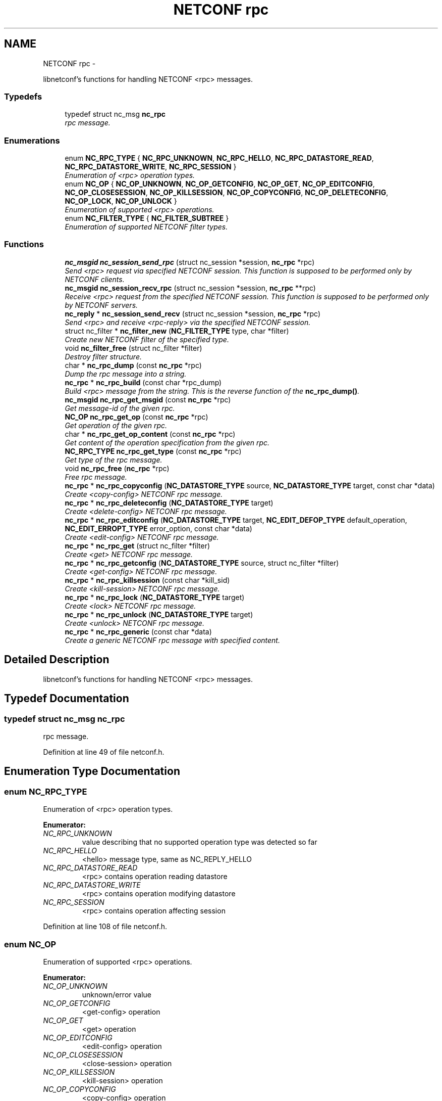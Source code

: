 .TH "NETCONF rpc" 3 "Tue Jul 10 2012" "Version 0.1.0" "libnetconf" \" -*- nroff -*-
.ad l
.nh
.SH NAME
NETCONF rpc \- 
.PP
libnetconf's functions for handling NETCONF <rpc> messages.  

.SS "Typedefs"

.in +1c
.ti -1c
.RI "typedef struct nc_msg \fBnc_rpc\fP"
.br
.RI "\fIrpc message. \fP"
.in -1c
.SS "Enumerations"

.in +1c
.ti -1c
.RI "enum \fBNC_RPC_TYPE\fP { \fBNC_RPC_UNKNOWN\fP, \fBNC_RPC_HELLO\fP, \fBNC_RPC_DATASTORE_READ\fP, \fBNC_RPC_DATASTORE_WRITE\fP, \fBNC_RPC_SESSION\fP }"
.br
.RI "\fIEnumeration of <rpc> operation types. \fP"
.ti -1c
.RI "enum \fBNC_OP\fP { \fBNC_OP_UNKNOWN\fP, \fBNC_OP_GETCONFIG\fP, \fBNC_OP_GET\fP, \fBNC_OP_EDITCONFIG\fP, \fBNC_OP_CLOSESESSION\fP, \fBNC_OP_KILLSESSION\fP, \fBNC_OP_COPYCONFIG\fP, \fBNC_OP_DELETECONFIG\fP, \fBNC_OP_LOCK\fP, \fBNC_OP_UNLOCK\fP }"
.br
.RI "\fIEnumeration of supported <rpc> operations. \fP"
.ti -1c
.RI "enum \fBNC_FILTER_TYPE\fP { \fBNC_FILTER_SUBTREE\fP }"
.br
.RI "\fIEnumeration of supported NETCONF filter types. \fP"
.in -1c
.SS "Functions"

.in +1c
.ti -1c
.RI "\fBnc_msgid\fP \fBnc_session_send_rpc\fP (struct nc_session *session, \fBnc_rpc\fP *rpc)"
.br
.RI "\fISend <rpc> request via specified NETCONF session. This function is supposed to be performed only by NETCONF clients. \fP"
.ti -1c
.RI "\fBnc_msgid\fP \fBnc_session_recv_rpc\fP (struct nc_session *session, \fBnc_rpc\fP **rpc)"
.br
.RI "\fIReceive <rpc> request from the specified NETCONF session. This function is supposed to be performed only by NETCONF servers. \fP"
.ti -1c
.RI "\fBnc_reply\fP * \fBnc_session_send_recv\fP (struct nc_session *session, \fBnc_rpc\fP *rpc)"
.br
.RI "\fISend <rpc> and receive <rpc-reply> via the specified NETCONF session. \fP"
.ti -1c
.RI "struct nc_filter * \fBnc_filter_new\fP (\fBNC_FILTER_TYPE\fP type, char *filter)"
.br
.RI "\fICreate new NETCONF filter of the specified type. \fP"
.ti -1c
.RI "void \fBnc_filter_free\fP (struct nc_filter *filter)"
.br
.RI "\fIDestroy filter structure. \fP"
.ti -1c
.RI "char * \fBnc_rpc_dump\fP (const \fBnc_rpc\fP *rpc)"
.br
.RI "\fIDump the rpc message into a string. \fP"
.ti -1c
.RI "\fBnc_rpc\fP * \fBnc_rpc_build\fP (const char *rpc_dump)"
.br
.RI "\fIBuild <rpc> message from the string. This is the reverse function of the \fBnc_rpc_dump()\fP. \fP"
.ti -1c
.RI "\fBnc_msgid\fP \fBnc_rpc_get_msgid\fP (const \fBnc_rpc\fP *rpc)"
.br
.RI "\fIGet message-id of the given rpc. \fP"
.ti -1c
.RI "\fBNC_OP\fP \fBnc_rpc_get_op\fP (const \fBnc_rpc\fP *rpc)"
.br
.RI "\fIGet operation of the given rpc. \fP"
.ti -1c
.RI "char * \fBnc_rpc_get_op_content\fP (const \fBnc_rpc\fP *rpc)"
.br
.RI "\fIGet content of the operation specification from the given rpc. \fP"
.ti -1c
.RI "\fBNC_RPC_TYPE\fP \fBnc_rpc_get_type\fP (const \fBnc_rpc\fP *rpc)"
.br
.RI "\fIGet type of the rpc message. \fP"
.ti -1c
.RI "void \fBnc_rpc_free\fP (\fBnc_rpc\fP *rpc)"
.br
.RI "\fIFree rpc message. \fP"
.ti -1c
.RI "\fBnc_rpc\fP * \fBnc_rpc_copyconfig\fP (\fBNC_DATASTORE_TYPE\fP source, \fBNC_DATASTORE_TYPE\fP target, const char *data)"
.br
.RI "\fICreate <copy-config> NETCONF rpc message. \fP"
.ti -1c
.RI "\fBnc_rpc\fP * \fBnc_rpc_deleteconfig\fP (\fBNC_DATASTORE_TYPE\fP target)"
.br
.RI "\fICreate <delete-config> NETCONF rpc message. \fP"
.ti -1c
.RI "\fBnc_rpc\fP * \fBnc_rpc_editconfig\fP (\fBNC_DATASTORE_TYPE\fP target, \fBNC_EDIT_DEFOP_TYPE\fP default_operation, \fBNC_EDIT_ERROPT_TYPE\fP error_option, const char *data)"
.br
.RI "\fICreate <edit-config> NETCONF rpc message. \fP"
.ti -1c
.RI "\fBnc_rpc\fP * \fBnc_rpc_get\fP (struct nc_filter *filter)"
.br
.RI "\fICreate <get> NETCONF rpc message. \fP"
.ti -1c
.RI "\fBnc_rpc\fP * \fBnc_rpc_getconfig\fP (\fBNC_DATASTORE_TYPE\fP source, struct nc_filter *filter)"
.br
.RI "\fICreate <get-config> NETCONF rpc message. \fP"
.ti -1c
.RI "\fBnc_rpc\fP * \fBnc_rpc_killsession\fP (const char *kill_sid)"
.br
.RI "\fICreate <kill-session> NETCONF rpc message. \fP"
.ti -1c
.RI "\fBnc_rpc\fP * \fBnc_rpc_lock\fP (\fBNC_DATASTORE_TYPE\fP target)"
.br
.RI "\fICreate <lock> NETCONF rpc message. \fP"
.ti -1c
.RI "\fBnc_rpc\fP * \fBnc_rpc_unlock\fP (\fBNC_DATASTORE_TYPE\fP target)"
.br
.RI "\fICreate <unlock> NETCONF rpc message. \fP"
.ti -1c
.RI "\fBnc_rpc\fP * \fBnc_rpc_generic\fP (const char *data)"
.br
.RI "\fICreate a generic NETCONF rpc message with specified content. \fP"
.in -1c
.SH "Detailed Description"
.PP 
libnetconf's functions for handling NETCONF <rpc> messages. 
.SH "Typedef Documentation"
.PP 
.SS "typedef struct nc_msg \fBnc_rpc\fP"
.PP
rpc message. 
.PP
Definition at line 49 of file netconf.h.
.SH "Enumeration Type Documentation"
.PP 
.SS "enum \fBNC_RPC_TYPE\fP"
.PP
Enumeration of <rpc> operation types. 
.PP
\fBEnumerator: \fP
.in +1c
.TP
\fB\fINC_RPC_UNKNOWN \fP\fP
value describing that no supported operation type was detected so far 
.TP
\fB\fINC_RPC_HELLO \fP\fP
<hello> message type, same as NC_REPLY_HELLO 
.TP
\fB\fINC_RPC_DATASTORE_READ \fP\fP
<rpc> contains operation reading datastore 
.TP
\fB\fINC_RPC_DATASTORE_WRITE \fP\fP
<rpc> contains operation modifying datastore 
.TP
\fB\fINC_RPC_SESSION \fP\fP
<rpc> contains operation affecting session 
.PP
Definition at line 108 of file netconf.h.
.SS "enum \fBNC_OP\fP"
.PP
Enumeration of supported <rpc> operations. 
.PP
\fBEnumerator: \fP
.in +1c
.TP
\fB\fINC_OP_UNKNOWN \fP\fP
unknown/error value 
.TP
\fB\fINC_OP_GETCONFIG \fP\fP
<get-config> operation 
.TP
\fB\fINC_OP_GET \fP\fP
<get> operation 
.TP
\fB\fINC_OP_EDITCONFIG \fP\fP
<edit-config> operation 
.TP
\fB\fINC_OP_CLOSESESSION \fP\fP
<close-session> operation 
.TP
\fB\fINC_OP_KILLSESSION \fP\fP
<kill-session> operation 
.TP
\fB\fINC_OP_COPYCONFIG \fP\fP
<copy-config> operation 
.TP
\fB\fINC_OP_DELETECONFIG \fP\fP
<delete-config> operation 
.TP
\fB\fINC_OP_LOCK \fP\fP
<lock> operation 
.TP
\fB\fINC_OP_UNLOCK \fP\fP
<unlock> operation 
.PP
Definition at line 120 of file netconf.h.
.SS "enum \fBNC_FILTER_TYPE\fP"
.PP
Enumeration of supported NETCONF filter types. 
.PP
\fBEnumerator: \fP
.in +1c
.TP
\fB\fINC_FILTER_SUBTREE \fP\fP
NC_FILTER_SUBTREE. 
.PP
Definition at line 207 of file netconf.h.
.SH "Function Documentation"
.PP 
.SS "\fBnc_msgid\fP nc_session_send_rpc (struct nc_session *session, \fBnc_rpc\fP *rpc)"
.PP
Send <rpc> request via specified NETCONF session. This function is supposed to be performed only by NETCONF clients. \fBParameters:\fP
.RS 4
\fIsession\fP NETCONF session to use. 
.br
\fIrpc\fP <rpc> message to send. 
.RE
.PP
\fBReturns:\fP
.RS 4
0 on error,
.br
 message-id of sent message on success. 
.RE
.PP

.SS "\fBnc_msgid\fP nc_session_recv_rpc (struct nc_session *session, \fBnc_rpc\fP **rpc)"
.PP
Receive <rpc> request from the specified NETCONF session. This function is supposed to be performed only by NETCONF servers. \fBParameters:\fP
.RS 4
\fIsession\fP NETCONF session to use. 
.br
\fIrpc\fP Received <rpc> 
.RE
.PP
\fBReturns:\fP
.RS 4
0 on error,
.br
 message-id of received message on success. 
.RE
.PP

.SS "\fBnc_reply\fP* nc_session_send_recv (struct nc_session *session, \fBnc_rpc\fP *rpc)"
.PP
Send <rpc> and receive <rpc-reply> via the specified NETCONF session. \fBParameters:\fP
.RS 4
\fIsession\fP NETCONF session to use. 
.br
\fIrpc\fP RPC message to send. 
.RE
.PP
\fBReturns:\fP
.RS 4
Received <rpc-reply>. 
.RE
.PP

.SS "struct nc_filter* nc_filter_new (\fBNC_FILTER_TYPE\fPtype, char *filter)\fC [read]\fP"
.PP
Create new NETCONF filter of the specified type. \fBParameters:\fP
.RS 4
\fItype\fP Type of the filter. 
.br
\fIfilter\fP Filter content. 
.RE
.PP
\fBReturns:\fP
.RS 4
Created NETCONF filter structure. 
.RE
.PP

.SS "void nc_filter_free (struct nc_filter *filter)"
.PP
Destroy filter structure. \fBParameters:\fP
.RS 4
\fIfilter\fP Filter to destroy. 
.RE
.PP

.SS "char* nc_rpc_dump (const \fBnc_rpc\fP *rpc)"
.PP
Dump the rpc message into a string. \fBParameters:\fP
.RS 4
\fIrpc\fP rpc message. 
.RE
.PP
\fBReturns:\fP
.RS 4
String in XML format containing the NETCONF's <rpc> element and all its content. 
.RE
.PP

.SS "\fBnc_rpc\fP* nc_rpc_build (const char *rpc_dump)"
.PP
Build <rpc> message from the string. This is the reverse function of the \fBnc_rpc_dump()\fP. \fBParameters:\fP
.RS 4
\fIrpc_dump\fP String containing the NETCONF <rpc> message. 
.RE
.PP
\fBReturns:\fP
.RS 4
Complete rpc structure used by libnetconf's functions. 
.RE
.PP

.SS "\fBnc_msgid\fP nc_rpc_get_msgid (const \fBnc_rpc\fP *rpc)"
.PP
Get message-id of the given rpc. \fBParameters:\fP
.RS 4
\fIrpc\fP rpc message. 
.RE
.PP
\fBReturns:\fP
.RS 4
message-id of the given rpc message. 
.RE
.PP

.SS "\fBNC_OP\fP nc_rpc_get_op (const \fBnc_rpc\fP *rpc)"
.PP
Get operation of the given rpc. \fBParameters:\fP
.RS 4
\fIrpc\fP rpc message. 
.RE
.PP
\fBReturns:\fP
.RS 4
Operation identification of the given rpc message. 
.RE
.PP

.SS "char* nc_rpc_get_op_content (const \fBnc_rpc\fP *rpc)"
.PP
Get content of the operation specification from the given rpc. \fBParameters:\fP
.RS 4
\fIrpc\fP rpc message. 
.RE
.PP
\fBReturns:\fP
.RS 4
String in XML form starting with the operation name element. 
.RE
.PP

.SS "\fBNC_RPC_TYPE\fP nc_rpc_get_type (const \fBnc_rpc\fP *rpc)"
.PP
Get type of the rpc message. <rpc> message can affect datastore, session or it can be unknown for the libnetconf (defined by some of unsupported capability or device configuration model)
.PP
\fBParameters:\fP
.RS 4
\fIrpc\fP rpc message 
.RE
.PP
\fBReturns:\fP
.RS 4
One of the NC_RPC_TYPE. 
.RE
.PP

.SS "void nc_rpc_free (\fBnc_rpc\fP *rpc)"
.PP
Free rpc message. \fBParameters:\fP
.RS 4
\fIrpc\fP rpc message to free. 
.RE
.PP

.SS "\fBnc_rpc\fP* nc_rpc_copyconfig (\fBNC_DATASTORE_TYPE\fPsource, \fBNC_DATASTORE_TYPE\fPtarget, const char *data)"
.PP
Create <copy-config> NETCONF rpc message. \fBParameters:\fP
.RS 4
\fIsource\fP Source configuration datastore type. If the NC_DATASTORE_NONE is specified, data parameter is used as the complete configuration to copy. 
.br
\fItarget\fP Target configuration datastore type to be replaced. 
.br
\fIdata\fP If the NC_DATASTORE_NONE is specified as the source, data parameter is used as the complete configuration to copy. For other types of source datastore, this parameter is ignored. 
.RE
.PP
\fBReturns:\fP
.RS 4
Created rpc message. 
.RE
.PP

.SS "\fBnc_rpc\fP* nc_rpc_deleteconfig (\fBNC_DATASTORE_TYPE\fPtarget)"
.PP
Create <delete-config> NETCONF rpc message. \fBParameters:\fP
.RS 4
\fItarget\fP Target configuration datastore type to be deleted. 
.RE
.PP
\fBReturns:\fP
.RS 4
Created rpc message. 
.RE
.PP

.SS "\fBnc_rpc\fP* nc_rpc_editconfig (\fBNC_DATASTORE_TYPE\fPtarget, \fBNC_EDIT_DEFOP_TYPE\fPdefault_operation, \fBNC_EDIT_ERROPT_TYPE\fPerror_option, const char *data)"
.PP
Create <edit-config> NETCONF rpc message. \fBParameters:\fP
.RS 4
\fItarget\fP Target configuration datastore type to be edited. 
.br
\fIdefault_operation\fP Default operation for this request, 0 to skip setting this parameter and use default server's ('merge') behavior. 
.br
\fIerror_option\fP Set reaction to an error, 0 for the server's default behavior. 
.br
\fIdata\fP edit-config operation request description. The content of this parameter is sent to server as a content of the <config> element.
.RE
.PP
\fBReturns:\fP
.RS 4
Created rpc message. 
.RE
.PP

.SS "\fBnc_rpc\fP* nc_rpc_get (struct nc_filter *filter)"
.PP
Create <get> NETCONF rpc message. \fBParameters:\fP
.RS 4
\fIfilter\fP NETCONF filter or NULL if no filter required. 
.RE
.PP
\fBReturns:\fP
.RS 4
Created rpc message. 
.RE
.PP

.SS "\fBnc_rpc\fP* nc_rpc_getconfig (\fBNC_DATASTORE_TYPE\fPsource, struct nc_filter *filter)"
.PP
Create <get-config> NETCONF rpc message. \fBParameters:\fP
.RS 4
\fIsource\fP Source configuration datastore type being queried. 
.br
\fIfilter\fP NETCONF filter or NULL if no filter required. 
.RE
.PP
\fBReturns:\fP
.RS 4
Created rpc message. 
.RE
.PP

.SS "\fBnc_rpc\fP* nc_rpc_killsession (const char *kill_sid)"
.PP
Create <kill-session> NETCONF rpc message. \fBParameters:\fP
.RS 4
\fIkill_sid\fP ID of session to kill. 
.RE
.PP
\fBReturns:\fP
.RS 4
Created rpc message. 
.RE
.PP

.SS "\fBnc_rpc\fP* nc_rpc_lock (\fBNC_DATASTORE_TYPE\fPtarget)"
.PP
Create <lock> NETCONF rpc message. \fBParameters:\fP
.RS 4
\fItarget\fP Target configuration datastore type to be locked. 
.RE
.PP
\fBReturns:\fP
.RS 4
Created rpc message. 
.RE
.PP

.SS "\fBnc_rpc\fP* nc_rpc_unlock (\fBNC_DATASTORE_TYPE\fPtarget)"
.PP
Create <unlock> NETCONF rpc message. \fBParameters:\fP
.RS 4
\fItarget\fP Target configuration datastore type to be unlocked. 
.RE
.PP
\fBReturns:\fP
.RS 4
Created rpc message. 
.RE
.PP

.SS "\fBnc_rpc\fP* nc_rpc_generic (const char *data)"
.PP
Create a generic NETCONF rpc message with specified content. Function gets data parameter and envelope it into <rpc> container. Caller is fully responsible for the correctness of the given data.
.PP
\fBParameters:\fP
.RS 4
\fIdata\fP XML content of the <rpc> request to be sent. 
.RE
.PP
\fBReturns:\fP
.RS 4
Created rpc message. 
.RE
.PP

.SH "Author"
.PP 
Generated automatically by Doxygen for libnetconf from the source code.
